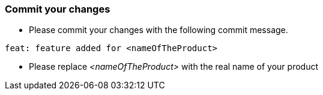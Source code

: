 === Commit your changes

* Please commit your changes with the following commit message.

----
feat: feature added for <nameOfTheProduct>
----

* Please replace _<nameOfTheProduct>_ with the real name of your product